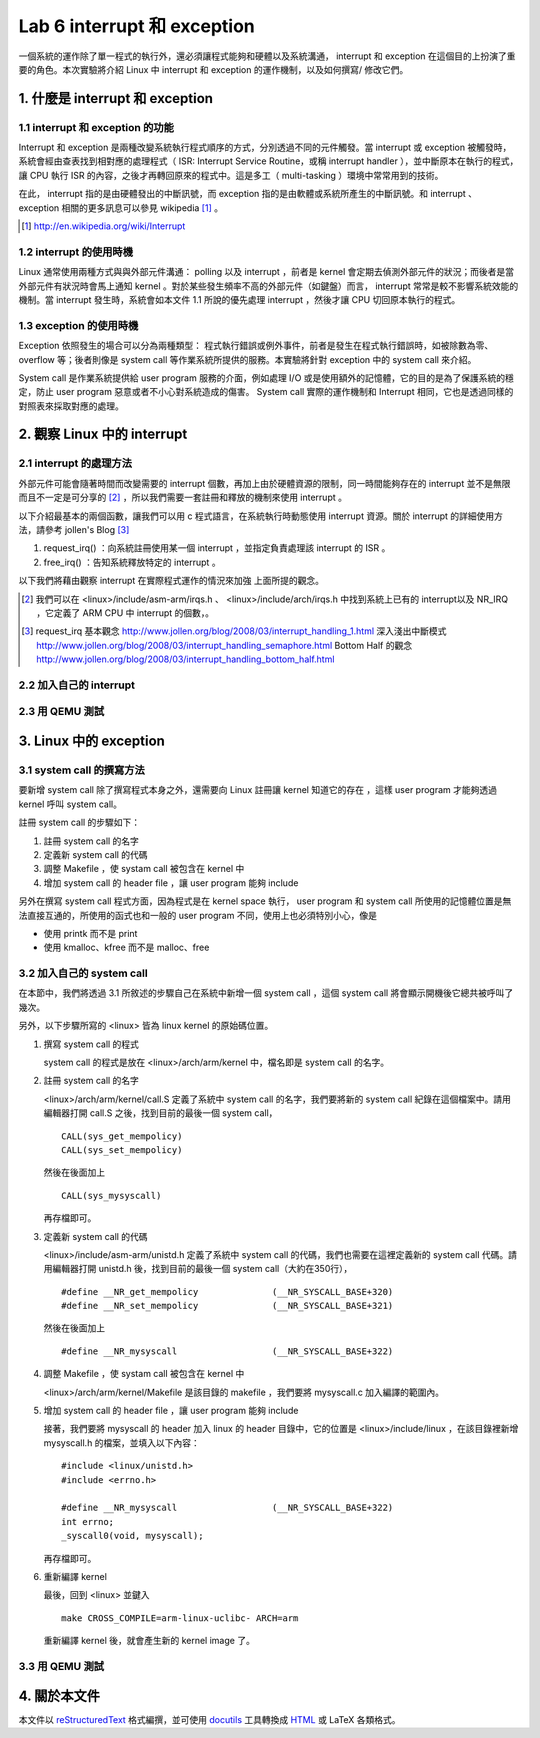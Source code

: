 =============================
Lab 6 interrupt 和 exception
=============================

一個系統的運作除了單一程式的執行外，還必須讓程式能夠和硬體以及系統溝通， interrupt 和 exception 在這個目的上扮演了重要的角色。本次實驗將介紹 Linux 中 interrupt 和 exception 的運作機制，以及如何撰寫/ 修改它們。

1. 什麼是 interrupt 和 exception
================================

1.1 interrupt 和 exception 的功能
---------------------------------

Interrupt 和 exception 是兩種改變系統執行程式順序的方式，分別透過不同的元件觸發。當 interrupt 或 exception 被觸發時，系統會經由查表找到相對應的處理程式（ ISR: Interrupt Service Routine，或稱 interrupt handler ），並中斷原本在執行的程式，讓 CPU 執行 ISR 的內容，之後才再轉回原來的程式中。這是多工（ multi-tasking ）環境中常常用到的技術。

在此， interrupt 指的是由硬體發出的中斷訊號，而 exception 指的是由軟體或系統所產生的中斷訊號。和 interrupt 、 exception 相關的更多訊息可以參見 wikipedia [#]_ 。

.. [#] http://en.wikipedia.org/wiki/Interrupt

1.2 interrupt 的使用時機
------------------------

Linux 通常使用兩種方式與與外部元件溝通： polling 以及 interrupt ，前者是 kernel 會定期去偵測外部元件的狀況；而後者是當外部元件有狀況時會馬上通知 kernel 。對於某些發生頻率不高的外部元件（如鍵盤）而言， interrupt 常常是較不影響系統效能的機制。當 interrupt 發生時，系統會如本文件 1.1 所說的優先處理 interrupt ，然後才讓 CPU 切回原本執行的程式。

1.3 exception 的使用時機
------------------------

Exception 依照發生的場合可以分為兩種類型： 程式執行錯誤或例外事件，前者是發生在程式執行錯誤時，如被除數為零、 overflow 等；後者則像是 system call 等作業系統所提供的服務。本實驗將針對 exception 中的 system call 來介紹。

System call 是作業系統提供給 user program 服務的介面，例如處理 I/O 或是使用額外的記憶體，它的目的是為了保護系統的穩定，防止 user program 惡意或者不小心對系統造成的傷害。 System call 實際的運作機制和 Interrupt 相同，它也是透過同樣的對照表來採取對應的處理。

2. 觀察 Linux 中的 interrupt
============================

2.1 interrupt 的處理方法
-------------------------

外部元件可能會隨著時間而改變需要的 interrupt 個數，再加上由於硬體資源的限制，同一時間能夠存在的 interrupt 並不是無限而且不一定是可分享的 [#]_ ，所以我們需要一套註冊和釋放的機制來使用 interrupt 。

以下介紹最基本的兩個函數，讓我們可以用 c 程式語言，在系統執行時動態使用 interrupt 資源。關於 interrupt 的詳細使用方法，請參考 jollen's Blog [#]_

1. request_irq() ：向系統註冊使用某一個 interrupt ，並指定負責處理該 interrupt 的 ISR 。

2. free_irq() ：告知系統釋放特定的 interrupt 。

以下我們將藉由觀察 interrupt 在實際程式運作的情況來加強 上面所提的觀念。

.. [#] 我們可以在 <linux>/include/asm-arm/irqs.h 、 <linux>/include/arch/irqs.h 中找到系統上已有的 interrupt以及 NR_IRQ ，它定義了 ARM CPU 中 interrupt 的個數，。

.. [#] 
  request_irq 基本觀念  http://www.jollen.org/blog/2008/03/interrupt_handling_1.html
  深入淺出中斷模式      http://www.jollen.org/blog/2008/03/interrupt_handling_semaphore.html
  Bottom Half 的觀念    http://www.jollen.org/blog/2008/03/interrupt_handling_bottom_half.html

2.2 加入自己的 interrupt
-------------------------

2.3 用 QEMU 測試
-----------------

3. Linux 中的 exception
=======================

3.1 system call 的撰寫方法
---------------------------

要新增 system call 除了撰寫程式本身之外，還需要向 Linux 註冊讓 kernel 知道它的存在 ，這樣 user program 才能夠透過 kernel 呼叫 system call。

註冊 system call 的步驟如下：

1. 註冊 system call 的名字

2. 定義新 system call 的代碼

3. 調整 Makefile ，使 systam call 被包含在 kernel 中

4. 增加 system call 的 header file ，讓 user program 能夠 include


另外在撰寫 system call 程式方面，因為程式是在 kernel space 執行， user program 和 system call 所使用的記憶體位置是無法直接互通的，所使用的函式也和一般的 user program 不同，使用上也必須特別小心，像是

- 使用 printk 而不是 print

- 使用 kmalloc、kfree 而不是 malloc、free

.. 應該加個如何寫 sys call 的連結

3.2 加入自己的 system call
---------------------------

在本節中，我們將透過 3.1 所敘述的步驟自己在系統中新增一個 system call ，這個 system call 將會顯示開機後它總共被呼叫了幾次。

另外，以下步驟所寫的 <linux> 皆為 linux kernel 的原始碼位置。

1. 撰寫 system call 的程式

   system call 的程式是放在 <linux>/arch/arm/kernel 中，檔名即是 system call 的名字。

2. 註冊 system call 的名字

   <linux>/arch/arm/kernel/call.S 定義了系統中 system call 的名字，我們要將新的 system call 紀錄在這個檔案中。請用編輯器打開 call.S 之後，找到目前的最後一個 system call，

   ::

      CALL(sys_get_mempolicy)
      CALL(sys_set_mempolicy)

   然後在後面加上

   ::

      CALL(sys_mysyscall)

   再存檔即可。

3. 定義新 system call 的代碼

   <linux>/include/asm-arm/unistd.h 定義了系統中 system call 的代碼，我們也需要在這裡定義新的 system call 代碼。請用編輯器打開 unistd.h 後，找到目前的最後一個 system call（大約在350行），

   ::

     #define __NR_get_mempolicy              (__NR_SYSCALL_BASE+320)
     #define __NR_set_mempolicy              (__NR_SYSCALL_BASE+321)


   然後在後面加上

   ::

     #define __NR_mysyscall                  (__NR_SYSCALL_BASE+322)


4. 調整 Makefile ，使 systam call 被包含在 kernel 中

   <linux>/arch/arm/kernel/Makefile 是該目錄的 makefile ，我們要將 mysyscall.c 加入編譯的範圍內。

5. 增加 system call 的 header file ，讓 user program 能夠 include

   接著，我們要將 mysyscall 的 header 加入 linux 的 header 目錄中，它的位置是 <linux>/include/linux ，在該目錄裡新增 mysyscall.h 的檔案，並填入以下內容：

   ::

     #include <linux/unistd.h>
     #include <errno.h>

     #define __NR_mysyscall                  (__NR_SYSCALL_BASE+322)
     int errno;
     _syscall0(void, mysyscall);

   再存檔即可。

6. 重新編譯 kernel

   最後，回到 <linux> 並鍵入

   ::

     make CROSS_COMPILE=arm-linux-uclibc- ARCH=arm 

   重新編譯 kernel 後，就會產生新的 kernel image 了。

3.3 用 QEMU 測試
-----------------


4. 關於本文件
=============

本文件以 `reStructuredText`_ 格式編撰，並可使用 `docutils`_ 工具轉換成 `HTML`_ 或 LaTeX 各類格式。

.. _reStructuredText: http://docutils.sourceforge.net/rst.html
.. _docutils: http://docutils.sourceforge.net/
.. _HTML: http://www.hosting4u.cz/jbar/rest/rest.html

